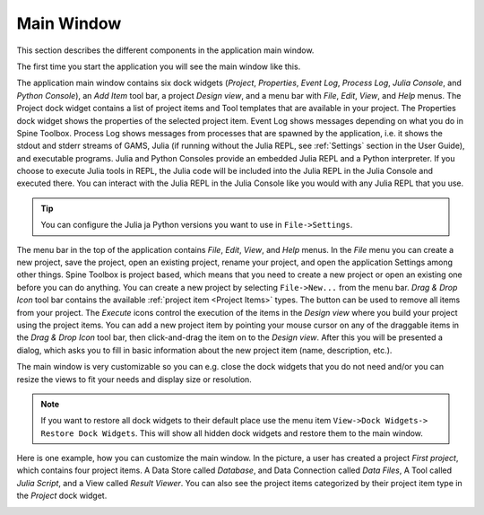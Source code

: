 .. Main Window documentation
   Created 16.1.2019

.. |trash| image:: ../../spinetoolbox/ui/resources/menu_icons/trash-alt.svg
            :width: 16

***********
Main Window
***********

This section describes the different components in the application main window.

The first time you start the application you will see the main window like this.

.. image:: img/main_window_no_project.png
   :align: center

The application main window contains six dock widgets (*Project*, *Properties*, *Event Log*, *Process Log*, *Julia
Console*, and *Python Console*), an *Add Item* tool bar, a project *Design view*, and a menu bar with *File*,
*Edit*, *View*, and *Help* menus. The Project dock widget contains a list of project items and Tool templates
that are available in your project. The Properties dock widget shows the properties of the selected project item.
Event Log shows messages depending on what you do in Spine Toolbox. Process Log shows messages from processes that
are spawned by the application, i.e. it shows the stdout and stderr streams of GAMS, Julia (if running without
the Julia REPL, see :ref:`Settings` section in the User Guide), and executable programs. Julia and Python Consoles
provide an embedded Julia REPL and a Python interpreter. If you choose to execute Julia tools in REPL, the Julia
code will be included into the Julia REPL in the Julia Console and executed there. You can interact with the Julia
REPL in the Julia Console like you would with any Julia REPL that you use.

.. tip:: You can configure the Julia ja Python versions you want to use in ``File->Settings``.

The menu bar in the top of the application contains *File*, *Edit*, *View*, and *Help* menus. In the *File* menu
you can create a new project, save the project, open an existing project, rename your project, and open the
application Settings among other things. Spine Toolbox is project based, which means that you need to create
a new project or open an existing one before you can do anything. You can create a new project by selecting
``File->New...`` from the menu bar. *Drag & Drop Icon* tool bar contains the available
:ref:`project item <Project Items>` types. The |trash| button can be used to remove all items from your
project. The *Execute* icons control the execution of the items in the *Design view* where you build your project
using the project items. You can add a new project item by pointing your mouse cursor on any of the draggable items
in the *Drag & Drop Icon* tool bar, then click-and-drag the item on to the *Design view*.
After this you will be presented a dialog, which asks you to fill in basic
information about the new project item (name, description, etc.).

The main window is very customizable so you can e.g. close the dock widgets that you do not need and/or you can
resize the views to fit your needs and display size or resolution.

.. note:: If you want to restore all dock widgets to their default place use the menu item ``View->Dock Widgets->
   Restore Dock Widgets``. This will show all hidden dock widgets and restore them to the main window.

Here is one example, how you can customize the main window. In the picture, a user has created a project *First
project*, which contains four project items. A Data Store called *Database*, and Data Connection called *Data
Files*, A Tool called *Julia Script*, and a View called *Result Viewer*. You can also see the project items
categorized by their project item type in the *Project* dock widget.

.. image:: img/main_window_first_project_with_four_project_items.png
   :align: center
